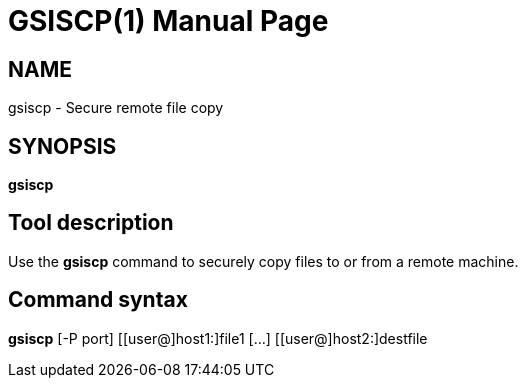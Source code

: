 [[gsiscp]]
= GSISCP(1) =
:doctype: manpage
:man source: 

== NAME ==
gsiscp - Secure remote file copy

== SYNOPSIS ==
**++gsiscp++** 

== Tool description ==

Use the **gsiscp** command to securely copy files to or from a remote
machine.


== Command syntax ==

**gsiscp** [-P port] [[user@]host1:]file1 [...] [[user@]host2:]destfile 
